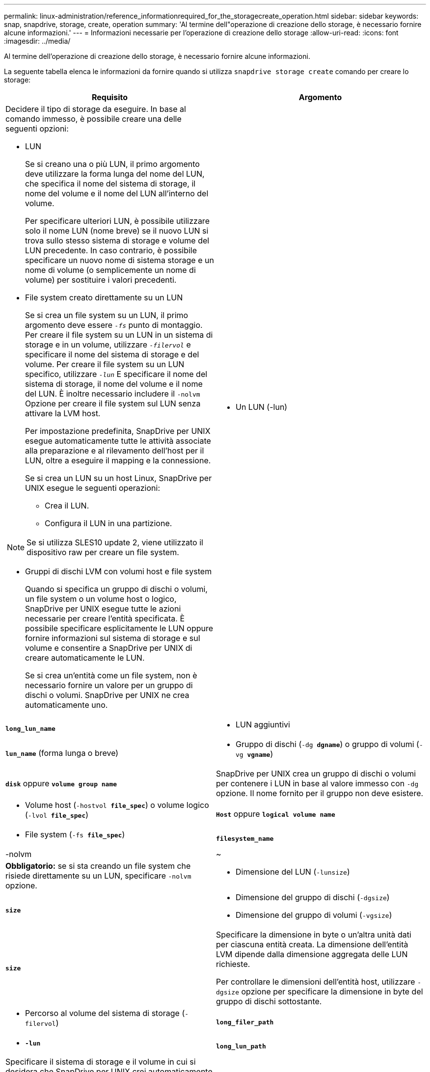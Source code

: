 ---
permalink: linux-administration/reference_informationrequired_for_the_storagecreate_operation.html 
sidebar: sidebar 
keywords: snap, snapdrive, storage, create, operation 
summary: 'Al termine dell"operazione di creazione dello storage, è necessario fornire alcune informazioni.' 
---
= Informazioni necessarie per l'operazione di creazione dello storage
:allow-uri-read: 
:icons: font
:imagesdir: ../media/


[role="lead"]
Al termine dell'operazione di creazione dello storage, è necessario fornire alcune informazioni.

La seguente tabella elenca le informazioni da fornire quando si utilizza `snapdrive storage create` comando per creare lo storage:

|===
| Requisito | Argomento 


 a| 
Decidere il tipo di storage da eseguire. In base al comando immesso, è possibile creare una delle seguenti opzioni:

* LUN
+
Se si creano una o più LUN, il primo argomento deve utilizzare la forma lunga del nome del LUN, che specifica il nome del sistema di storage, il nome del volume e il nome del LUN all'interno del volume.

+
Per specificare ulteriori LUN, è possibile utilizzare solo il nome LUN (nome breve) se il nuovo LUN si trova sullo stesso sistema di storage e volume del LUN precedente. In caso contrario, è possibile specificare un nuovo nome di sistema storage e un nome di volume (o semplicemente un nome di volume) per sostituire i valori precedenti.

* File system creato direttamente su un LUN
+
Se si crea un file system su un LUN, il primo argomento deve essere `_-fs_` punto di montaggio. Per creare il file system su un LUN in un sistema di storage e in un volume, utilizzare `_-filervol_` e specificare il nome del sistema di storage e del volume. Per creare il file system su un LUN specifico, utilizzare `_-lun_` E specificare il nome del sistema di storage, il nome del volume e il nome del LUN. È inoltre necessario includere il `-nolvm` Opzione per creare il file system sul LUN senza attivare la LVM host.

+
Per impostazione predefinita, SnapDrive per UNIX esegue automaticamente tutte le attività associate alla preparazione e al rilevamento dell'host per il LUN, oltre a eseguire il mapping e la connessione.

+
Se si crea un LUN su un host Linux, SnapDrive per UNIX esegue le seguenti operazioni:

+
** Crea il LUN.
** Configura il LUN in una partizione.





NOTE: Se si utilizza SLES10 update 2, viene utilizzato il dispositivo raw per creare un file system.

* Gruppi di dischi LVM con volumi host e file system
+
Quando si specifica un gruppo di dischi o volumi, un file system o un volume host o logico, SnapDrive per UNIX esegue tutte le azioni necessarie per creare l'entità specificata. È possibile specificare esplicitamente le LUN oppure fornire informazioni sul sistema di storage e sul volume e consentire a SnapDrive per UNIX di creare automaticamente le LUN.

+
Se si crea un'entità come un file system, non è necessario fornire un valore per un gruppo di dischi o volumi. SnapDrive per UNIX ne crea automaticamente uno.





 a| 
* Un LUN (-lun)

 a| 
`*long_lun_name*`



 a| 
* LUN aggiuntivi

 a| 
`*lun_name*` (forma lunga o breve)



 a| 
* Gruppo di dischi (`-dg *dgname*`) o gruppo di volumi (`-vg *vgname*`)

 a| 
`*disk*` oppure `*volume group name*`



 a| 
SnapDrive per UNIX crea un gruppo di dischi o volumi per contenere i LUN in base al valore immesso con `-dg` opzione. Il nome fornito per il gruppo non deve esistere.



 a| 
* Volume host (`-hostvol *file_spec*`) o volume logico (`-lvol *file_spec*`)

 a| 
`*Host*` oppure `*logical volume name*`



 a| 
* File system (`-fs *file_spec*`)

 a| 
`*filesystem_name*`



 a| 
-nolvm
 a| 
~



 a| 
*Obbligatorio:* se si sta creando un file system che risiede direttamente su un LUN, specificare `-nolvm` opzione.



 a| 
* Dimensione del LUN (`-lunsize`)

 a| 
`*size*`



 a| 
* Dimensione del gruppo di dischi (`-dgsize`)
* Dimensione del gruppo di volumi (`-vgsize`)

 a| 
`*size*`



 a| 
Specificare la dimensione in byte o un'altra unità dati per ciascuna entità creata. La dimensione dell'entità LVM dipende dalla dimensione aggregata delle LUN richieste.

Per controllare le dimensioni dell'entità host, utilizzare `-dgsize` opzione per specificare la dimensione in byte del gruppo di dischi sottostante.



 a| 
* Percorso al volume del sistema di storage (`-filervol`)

 a| 
`*long_filer_path*`



 a| 
* `*-lun*`

 a| 
`*long_lun_path*`



 a| 
Specificare il sistema di storage e il volume in cui si desidera che SnapDrive per UNIX crei automaticamente le LUN.

* Utilizzare `-filervol` Opzione per specificare il sistema di storage e il volume in cui si desidera creare le LUN.
+
Non specificare il LUN. SnapDrive per UNIX crea automaticamente il LUN quando si utilizza questo modulo di `snapdrive storage create` comando. Utilizza le impostazioni predefinite del sistema per determinare gli ID LUN e le dimensioni di ciascun LUN. I nomi dei gruppi di dischi/volumi associati si basano sul nome del volume host o del file system.

* Utilizzare `-lun` Opzione per assegnare un nome ai LUN che si desidera utilizzare.




 a| 
Tipo di file system (`-fstype`)
 a| 
`*type*`



 a| 
Se si sta creando un file system, fornire la stringa che rappresenta il tipo di file system.

SnapDrive per UNIX accetta Linux: `_ext4_` oppure `ext3`


NOTE: Per impostazione predefinita, SnapDrive for UNIX fornisce questo valore se esiste un solo tipo di file system per la piattaforma host. In tal caso, non è necessario immetterlo.



 a| 
`-vmtype`
 a| 
`*type*`



 a| 
*Opzionale:* specifica il tipo di volume manager da utilizzare per le operazioni SnapDrive per UNIX.



 a| 
`-fsopts`
 a| 
`*option name and value*`



 a| 
`-mntopts`
 a| 
`*option name and value*`



 a| 
`-nopersist`
 a| 
~



 a| 
`-reserve | -noreserve`
 a| 
~



 a| 
*Opzionale:* se si crea un file system, è possibile specificare le seguenti opzioni:

* Utilizzare `-fsopts` per specificare le opzioni da passare al comando host utilizzato per creare i file system. Ad esempio, è possibile fornire le opzioni di `mkfs` comando userebbe. Il valore fornito in genere deve essere una stringa tra virgolette e deve contenere il testo esatto da passare al comando.
* Utilizzare `-mntopts` per specificare le opzioni che si desidera passare al comando di montaggio dell'host (ad esempio, per specificare il comportamento di registrazione del sistema host). Le opzioni specificate vengono memorizzate nel file di tabella del file system host. Le opzioni consentite dipendono dal tipo di file system host.
+
Il `-mntopts` l'argomento è un file system `-type` opzione specificata mediante `mount` comando `-o` allarme. Non includere `-o` nella `_-mntopts_` argomento. Ad esempio, la sequenza `-mntopts tmplog` passa la stringa `-o tmplog` al `mount` e inserisce il testo tmplog in una nuova riga di comando.

+
Se il valore di `enable-mount-with-netdev` il parametro di configurazione è impostato su `off` (valore predefinito), è necessario specificare manualmente `-mntopts _netdev` in `snapdrive storage create` comando. Tuttavia, se si imposta il valore su on, il `-mntopts _netdev` viene eseguito automaticamente quando si esegue `snapdrive storage create` comando.

+

NOTE: Se vengono superati dei dati non validi `_-mntopts_` Opzioni per le operazioni di storage e snap, SnapDrive per UNIX non convalida queste opzioni di montaggio non valide.

* Utilizzare `-nopersist` per creare il file system senza aggiungere una voce al file system mount table file sull'host (ad esempio, `fstab` Su Linux). Per impostazione predefinita, il `snapdrive storage create` il comando crea montaggi persistenti. Quando si crea un'entità di storage LVM su un host Linux, SnapDrive per UNIX crea automaticamente lo storage, monta il file system e inserisce una voce per il file system nella tabella del file system host. Nei sistemi Linux, SnapDrive per UNIX aggiunge un UUID nella tabella del file system host.
* Utilizzare `-reserve | -noreserve` per creare lo storage con o senza creare una riserva di spazio.




 a| 
* nome igroup(`*-igroup*`)

 a| 
`*ig_name*`



 a| 
*Opzionale:* NetApp consiglia di utilizzare l'igroup predefinito per l'host invece di fornire un nome igroup.

|===